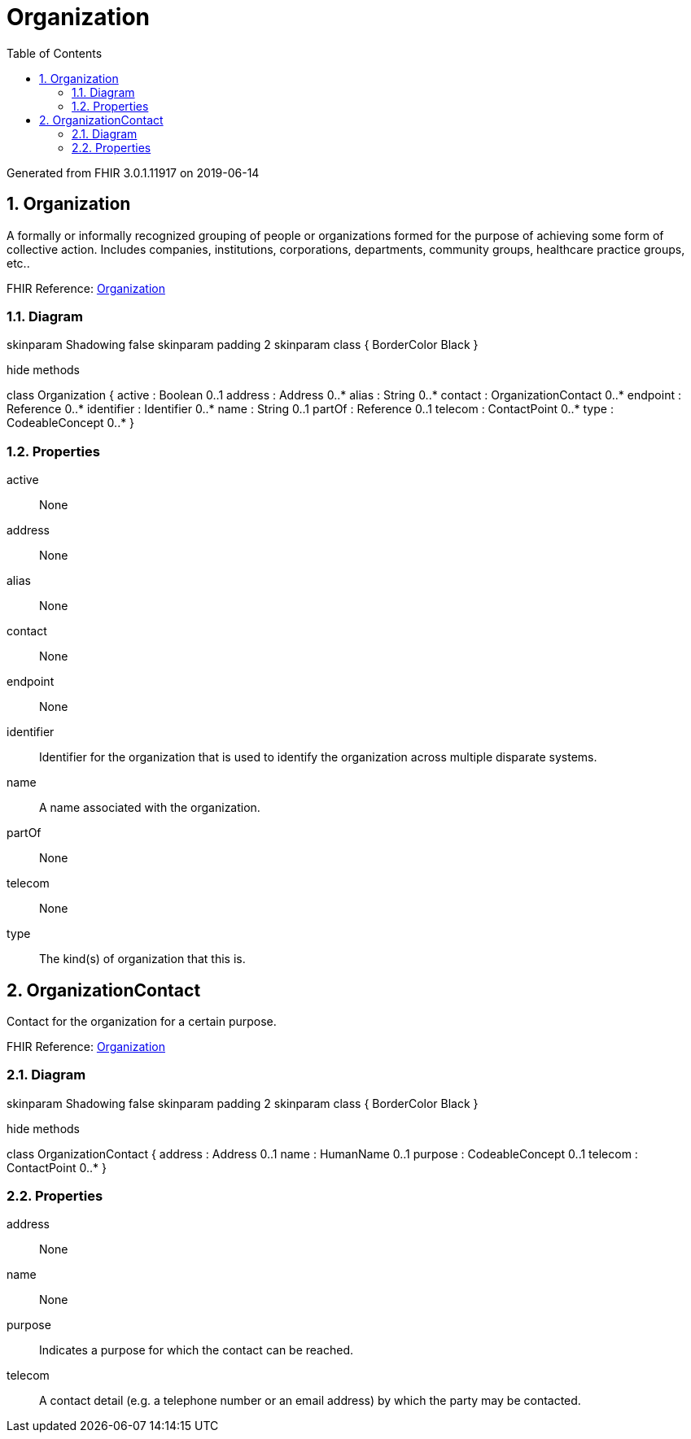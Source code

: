 // Settings:
:doctype: book
:toc: left
:toclevels: 4
:icons: font
:source-highlighter: prettify
:numbered:
:stylesdir: styles/
:imagesdir: images/
:linkcss:

= Organization

Generated from FHIR 3.0.1.11917 on 2019-06-14

== Organization

A formally or informally recognized grouping of people or organizations formed for the purpose of achieving some form of collective action.  Includes companies, institutions, corporations, departments, community groups, healthcare practice groups, etc..

FHIR Reference: http://hl7.org/fhir/StructureDefinition/Organization[Organization, window="_blank"]


=== Diagram

[plantuml, Organization, svg]
--
skinparam Shadowing false
skinparam padding 2
skinparam class {
    BorderColor Black
}

hide methods

class Organization {
	active : Boolean 0..1
	address : Address 0..*
	alias : String 0..*
	contact : OrganizationContact 0..*
	endpoint : Reference 0..*
	identifier : Identifier 0..*
	name : String 0..1
	partOf : Reference 0..1
	telecom : ContactPoint 0..*
	type : CodeableConcept 0..*
}

--

=== Properties
active:: None
address:: None
alias:: None
contact:: None
endpoint:: None
identifier:: Identifier for the organization that is used to identify the organization across multiple disparate systems.
name:: A name associated with the organization.
partOf:: None
telecom:: None
type:: The kind(s) of organization that this is.




== OrganizationContact

Contact for the organization for a certain purpose.

FHIR Reference: http://hl7.org/fhir/StructureDefinition/Organization[Organization, window="_blank"]


=== Diagram

[plantuml, OrganizationContact, svg]
--
skinparam Shadowing false
skinparam padding 2
skinparam class {
    BorderColor Black
}

hide methods

class OrganizationContact {
	address : Address 0..1
	name : HumanName 0..1
	purpose : CodeableConcept 0..1
	telecom : ContactPoint 0..*
}

--

=== Properties
address:: None
name:: None
purpose:: Indicates a purpose for which the contact can be reached.
telecom:: A contact detail (e.g. a telephone number or an email address) by which the party may be contacted.


